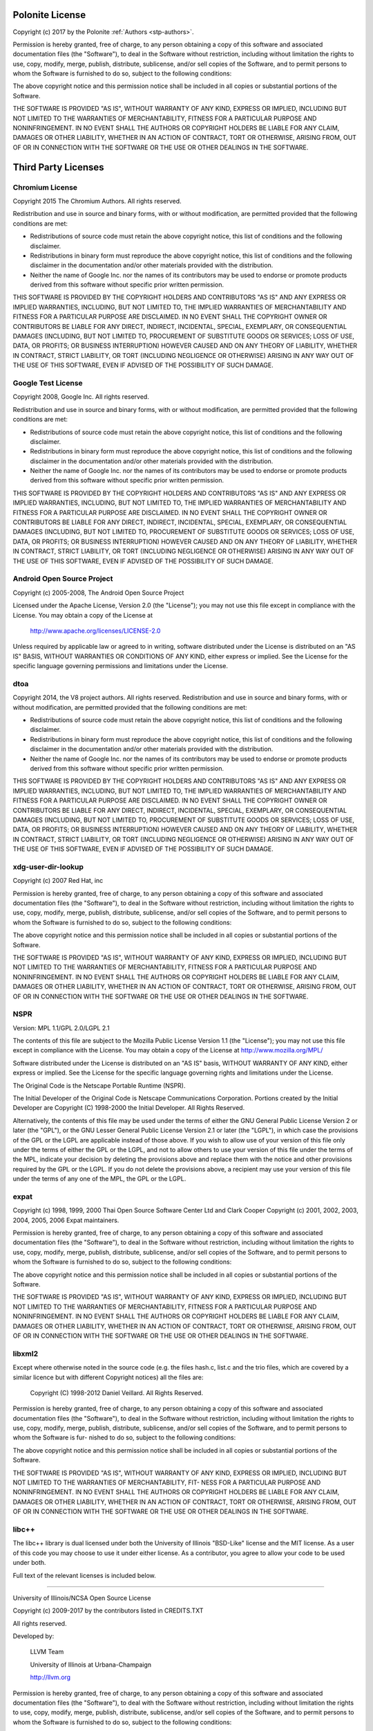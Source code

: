 .. _stp-license:

Polonite License
================

Copyright (c) 2017 by the Polonite :ref:`Authors <stp-authors>`.

Permission is hereby granted, free of charge, to any person obtaining a copy
of this software and associated documentation files (the "Software"), to deal
in the Software without restriction, including without limitation the rights
to use, copy, modify, merge, publish, distribute, sublicense, and/or sell
copies of the Software, and to permit persons to whom the Software is
furnished to do so, subject to the following conditions:

The above copyright notice and this permission notice shall be included in
all copies or substantial portions of the Software.

THE SOFTWARE IS PROVIDED "AS IS", WITHOUT WARRANTY OF ANY KIND, EXPRESS OR
IMPLIED, INCLUDING BUT NOT LIMITED TO THE WARRANTIES OF MERCHANTABILITY,
FITNESS FOR A PARTICULAR PURPOSE AND NONINFRINGEMENT.  IN NO EVENT SHALL THE
AUTHORS OR COPYRIGHT HOLDERS BE LIABLE FOR ANY CLAIM, DAMAGES OR OTHER
LIABILITY, WHETHER IN AN ACTION OF CONTRACT, TORT OR OTHERWISE, ARISING FROM,
OUT OF OR IN CONNECTION WITH THE SOFTWARE OR THE USE OR OTHER DEALINGS IN
THE SOFTWARE.

Third Party Licenses
====================

Chromium License
----------------

Copyright 2015 The Chromium Authors. All rights reserved.

Redistribution and use in source and binary forms, with or without
modification, are permitted provided that the following conditions are
met:

* Redistributions of source code must retain the above copyright
  notice, this list of conditions and the following disclaimer.
* Redistributions in binary form must reproduce the above
  copyright notice, this list of conditions and the following disclaimer
  in the documentation and/or other materials provided with the
  distribution.
* Neither the name of Google Inc. nor the names of its
  contributors may be used to endorse or promote products derived from
  this software without specific prior written permission.

THIS SOFTWARE IS PROVIDED BY THE COPYRIGHT HOLDERS AND CONTRIBUTORS
"AS IS" AND ANY EXPRESS OR IMPLIED WARRANTIES, INCLUDING, BUT NOT
LIMITED TO, THE IMPLIED WARRANTIES OF MERCHANTABILITY AND FITNESS FOR
A PARTICULAR PURPOSE ARE DISCLAIMED. IN NO EVENT SHALL THE COPYRIGHT
OWNER OR CONTRIBUTORS BE LIABLE FOR ANY DIRECT, INDIRECT, INCIDENTAL,
SPECIAL, EXEMPLARY, OR CONSEQUENTIAL DAMAGES (INCLUDING, BUT NOT
LIMITED TO, PROCUREMENT OF SUBSTITUTE GOODS OR SERVICES; LOSS OF USE,
DATA, OR PROFITS; OR BUSINESS INTERRUPTION) HOWEVER CAUSED AND ON ANY
THEORY OF LIABILITY, WHETHER IN CONTRACT, STRICT LIABILITY, OR TORT
(INCLUDING NEGLIGENCE OR OTHERWISE) ARISING IN ANY WAY OUT OF THE USE
OF THIS SOFTWARE, EVEN IF ADVISED OF THE POSSIBILITY OF SUCH DAMAGE.

Google Test License
-------------------

Copyright 2008, Google Inc.
All rights reserved.

Redistribution and use in source and binary forms, with or without
modification, are permitted provided that the following conditions are
met:

* Redistributions of source code must retain the above copyright
  notice, this list of conditions and the following disclaimer.
* Redistributions in binary form must reproduce the above
  copyright notice, this list of conditions and the following disclaimer
  in the documentation and/or other materials provided with the
  distribution.
* Neither the name of Google Inc. nor the names of its
  contributors may be used to endorse or promote products derived from
  this software without specific prior written permission.

THIS SOFTWARE IS PROVIDED BY THE COPYRIGHT HOLDERS AND CONTRIBUTORS
"AS IS" AND ANY EXPRESS OR IMPLIED WARRANTIES, INCLUDING, BUT NOT
LIMITED TO, THE IMPLIED WARRANTIES OF MERCHANTABILITY AND FITNESS FOR
A PARTICULAR PURPOSE ARE DISCLAIMED. IN NO EVENT SHALL THE COPYRIGHT
OWNER OR CONTRIBUTORS BE LIABLE FOR ANY DIRECT, INDIRECT, INCIDENTAL,
SPECIAL, EXEMPLARY, OR CONSEQUENTIAL DAMAGES (INCLUDING, BUT NOT
LIMITED TO, PROCUREMENT OF SUBSTITUTE GOODS OR SERVICES; LOSS OF USE,
DATA, OR PROFITS; OR BUSINESS INTERRUPTION) HOWEVER CAUSED AND ON ANY
THEORY OF LIABILITY, WHETHER IN CONTRACT, STRICT LIABILITY, OR TORT
(INCLUDING NEGLIGENCE OR OTHERWISE) ARISING IN ANY WAY OUT OF THE USE
OF THIS SOFTWARE, EVEN IF ADVISED OF THE POSSIBILITY OF SUCH DAMAGE.

Android Open Source Project
---------------------------

Copyright (c) 2005-2008, The Android Open Source Project

Licensed under the Apache License, Version 2.0 (the "License");
you may not use this file except in compliance with the License.
You may obtain a copy of the License at

    http://www.apache.org/licenses/LICENSE-2.0

Unless required by applicable law or agreed to in writing, software
distributed under the License is distributed on an "AS IS" BASIS,
WITHOUT WARRANTIES OR CONDITIONS OF ANY KIND, either express or implied.
See the License for the specific language governing permissions and
limitations under the License.

dtoa
----

Copyright 2014, the V8 project authors. All rights reserved.
Redistribution and use in source and binary forms, with or without
modification, are permitted provided that the following conditions are
met:

* Redistributions of source code must retain the above copyright
  notice, this list of conditions and the following disclaimer.
* Redistributions in binary form must reproduce the above
  copyright notice, this list of conditions and the following
  disclaimer in the documentation and/or other materials provided
  with the distribution.
* Neither the name of Google Inc. nor the names of its
  contributors may be used to endorse or promote products derived
  from this software without specific prior written permission.

THIS SOFTWARE IS PROVIDED BY THE COPYRIGHT HOLDERS AND CONTRIBUTORS
"AS IS" AND ANY EXPRESS OR IMPLIED WARRANTIES, INCLUDING, BUT NOT
LIMITED TO, THE IMPLIED WARRANTIES OF MERCHANTABILITY AND FITNESS FOR
A PARTICULAR PURPOSE ARE DISCLAIMED. IN NO EVENT SHALL THE COPYRIGHT
OWNER OR CONTRIBUTORS BE LIABLE FOR ANY DIRECT, INDIRECT, INCIDENTAL,
SPECIAL, EXEMPLARY, OR CONSEQUENTIAL DAMAGES (INCLUDING, BUT NOT
LIMITED TO, PROCUREMENT OF SUBSTITUTE GOODS OR SERVICES; LOSS OF USE,
DATA, OR PROFITS; OR BUSINESS INTERRUPTION) HOWEVER CAUSED AND ON ANY
THEORY OF LIABILITY, WHETHER IN CONTRACT, STRICT LIABILITY, OR TORT
(INCLUDING NEGLIGENCE OR OTHERWISE) ARISING IN ANY WAY OUT OF THE USE
OF THIS SOFTWARE, EVEN IF ADVISED OF THE POSSIBILITY OF SUCH DAMAGE.

xdg-user-dir-lookup
-------------------

Copyright (c) 2007 Red Hat, inc

Permission is hereby granted, free of charge, to any person
obtaining a copy of this software and associated documentation files
(the "Software"), to deal in the Software without restriction,
including without limitation the rights to use, copy, modify, merge,
publish, distribute, sublicense, and/or sell copies of the Software,
and to permit persons to whom the Software is furnished to do so,
subject to the following conditions:

The above copyright notice and this permission notice shall be
included in all copies or substantial portions of the Software.

THE SOFTWARE IS PROVIDED "AS IS", WITHOUT WARRANTY OF ANY KIND,
EXPRESS OR IMPLIED, INCLUDING BUT NOT LIMITED TO THE WARRANTIES OF
MERCHANTABILITY, FITNESS FOR A PARTICULAR PURPOSE AND
NONINFRINGEMENT. IN NO EVENT SHALL THE AUTHORS OR COPYRIGHT HOLDERS
BE LIABLE FOR ANY CLAIM, DAMAGES OR OTHER LIABILITY, WHETHER IN AN
ACTION OF CONTRACT, TORT OR OTHERWISE, ARISING FROM, OUT OF OR IN
CONNECTION WITH THE SOFTWARE OR THE USE OR OTHER DEALINGS IN THE
SOFTWARE.

NSPR
----

Version: MPL 1.1/GPL 2.0/LGPL 2.1

The contents of this file are subject to the Mozilla Public License Version
1.1 (the "License"); you may not use this file except in compliance with
the License. You may obtain a copy of the License at
http://www.mozilla.org/MPL/

Software distributed under the License is distributed on an "AS IS" basis,
WITHOUT WARRANTY OF ANY KIND, either express or implied. See the License
for the specific language governing rights and limitations under the
License.

The Original Code is the Netscape Portable Runtime (NSPR).

The Initial Developer of the Original Code is
Netscape Communications Corporation.
Portions created by the Initial Developer are Copyright (C) 1998-2000
the Initial Developer. All Rights Reserved.

Alternatively, the contents of this file may be used under the terms of
either the GNU General Public License Version 2 or later (the "GPL"), or
the GNU Lesser General Public License Version 2.1 or later (the "LGPL"),
in which case the provisions of the GPL or the LGPL are applicable instead
of those above. If you wish to allow use of your version of this file only
under the terms of either the GPL or the LGPL, and not to allow others to
use your version of this file under the terms of the MPL, indicate your
decision by deleting the provisions above and replace them with the notice
and other provisions required by the GPL or the LGPL. If you do not delete
the provisions above, a recipient may use your version of this file under
the terms of any one of the MPL, the GPL or the LGPL.

expat
-----

Copyright (c) 1998, 1999, 2000 Thai Open Source Software Center Ltd and Clark Cooper
Copyright (c) 2001, 2002, 2003, 2004, 2005, 2006 Expat maintainers.

Permission is hereby granted, free of charge, to any person obtaining
a copy of this software and associated documentation files (the
"Software"), to deal in the Software without restriction, including
without limitation the rights to use, copy, modify, merge, publish,
distribute, sublicense, and/or sell copies of the Software, and to
permit persons to whom the Software is furnished to do so, subject to
the following conditions:

The above copyright notice and this permission notice shall be included
in all copies or substantial portions of the Software.

THE SOFTWARE IS PROVIDED "AS IS", WITHOUT WARRANTY OF ANY KIND,
EXPRESS OR IMPLIED, INCLUDING BUT NOT LIMITED TO THE WARRANTIES OF
MERCHANTABILITY, FITNESS FOR A PARTICULAR PURPOSE AND NONINFRINGEMENT.
IN NO EVENT SHALL THE AUTHORS OR COPYRIGHT HOLDERS BE LIABLE FOR ANY
CLAIM, DAMAGES OR OTHER LIABILITY, WHETHER IN AN ACTION OF CONTRACT,
TORT OR OTHERWISE, ARISING FROM, OUT OF OR IN CONNECTION WITH THE
SOFTWARE OR THE USE OR OTHER DEALINGS IN THE SOFTWARE.

libxml2
-------

Except where otherwise noted in the source code (e.g. the files hash.c,
list.c and the trio files, which are covered by a similar licence but
with different Copyright notices) all the files are:

 Copyright (C) 1998-2012 Daniel Veillard.  All Rights Reserved.

Permission is hereby granted, free of charge, to any person obtaining a copy
of this software and associated documentation files (the "Software"), to deal
in the Software without restriction, including without limitation the rights
to use, copy, modify, merge, publish, distribute, sublicense, and/or sell
copies of the Software, and to permit persons to whom the Software is fur-
nished to do so, subject to the following conditions:

The above copyright notice and this permission notice shall be included in
all copies or substantial portions of the Software.

THE SOFTWARE IS PROVIDED "AS IS", WITHOUT WARRANTY OF ANY KIND, EXPRESS OR
IMPLIED, INCLUDING BUT NOT LIMITED TO THE WARRANTIES OF MERCHANTABILITY, FIT-
NESS FOR A PARTICULAR PURPOSE AND NONINFRINGEMENT.  IN NO EVENT SHALL THE
AUTHORS OR COPYRIGHT HOLDERS BE LIABLE FOR ANY CLAIM, DAMAGES OR OTHER
LIABILITY, WHETHER IN AN ACTION OF CONTRACT, TORT OR OTHERWISE, ARISING FROM,
OUT OF OR IN CONNECTION WITH THE SOFTWARE OR THE USE OR OTHER DEALINGS IN
THE SOFTWARE.

libc++
--------------

The libc++ library is dual licensed under both the University of Illinois
"BSD-Like" license and the MIT license.  As a user of this code you may choose
to use it under either license.  As a contributor, you agree to allow your code
to be used under both.

Full text of the relevant licenses is included below.

==============================================================================

University of Illinois/NCSA
Open Source License

Copyright (c) 2009-2017 by the contributors listed in CREDITS.TXT

All rights reserved.

Developed by:

    LLVM Team

    University of Illinois at Urbana-Champaign

    http://llvm.org

Permission is hereby granted, free of charge, to any person obtaining a copy of
this software and associated documentation files (the "Software"), to deal with
the Software without restriction, including without limitation the rights to
use, copy, modify, merge, publish, distribute, sublicense, and/or sell copies
of the Software, and to permit persons to whom the Software is furnished to do
so, subject to the following conditions:

    * Redistributions of source code must retain the above copyright notice,
      this list of conditions and the following disclaimers.

    * Redistributions in binary form must reproduce the above copyright notice,
      this list of conditions and the following disclaimers in the
      documentation and/or other materials provided with the distribution.

    * Neither the names of the LLVM Team, University of Illinois at
      Urbana-Champaign, nor the names of its contributors may be used to
      endorse or promote products derived from this Software without specific
      prior written permission.

THE SOFTWARE IS PROVIDED "AS IS", WITHOUT WARRANTY OF ANY KIND, EXPRESS OR
IMPLIED, INCLUDING BUT NOT LIMITED TO THE WARRANTIES OF MERCHANTABILITY, FITNESS
FOR A PARTICULAR PURPOSE AND NONINFRINGEMENT.  IN NO EVENT SHALL THE
CONTRIBUTORS OR COPYRIGHT HOLDERS BE LIABLE FOR ANY CLAIM, DAMAGES OR OTHER
LIABILITY, WHETHER IN AN ACTION OF CONTRACT, TORT OR OTHERWISE, ARISING FROM,
OUT OF OR IN CONNECTION WITH THE SOFTWARE OR THE USE OR OTHER DEALINGS WITH THE
SOFTWARE.

==============================================================================

Copyright (c) 2009-2014 by the contributors listed in CREDITS.TXT

Permission is hereby granted, free of charge, to any person obtaining a copy
of this software and associated documentation files (the "Software"), to deal
in the Software without restriction, including without limitation the rights
to use, copy, modify, merge, publish, distribute, sublicense, and/or sell
copies of the Software, and to permit persons to whom the Software is
furnished to do so, subject to the following conditions:

The above copyright notice and this permission notice shall be included in
all copies or substantial portions of the Software.

THE SOFTWARE IS PROVIDED "AS IS", WITHOUT WARRANTY OF ANY KIND, EXPRESS OR
IMPLIED, INCLUDING BUT NOT LIMITED TO THE WARRANTIES OF MERCHANTABILITY,
FITNESS FOR A PARTICULAR PURPOSE AND NONINFRINGEMENT. IN NO EVENT SHALL THE
AUTHORS OR COPYRIGHT HOLDERS BE LIABLE FOR ANY CLAIM, DAMAGES OR OTHER
LIABILITY, WHETHER IN AN ACTION OF CONTRACT, TORT OR OTHERWISE, ARISING FROM,
OUT OF OR IN CONNECTION WITH THE SOFTWARE OR THE USE OR OTHER DEALINGS IN
THE SOFTWARE.
